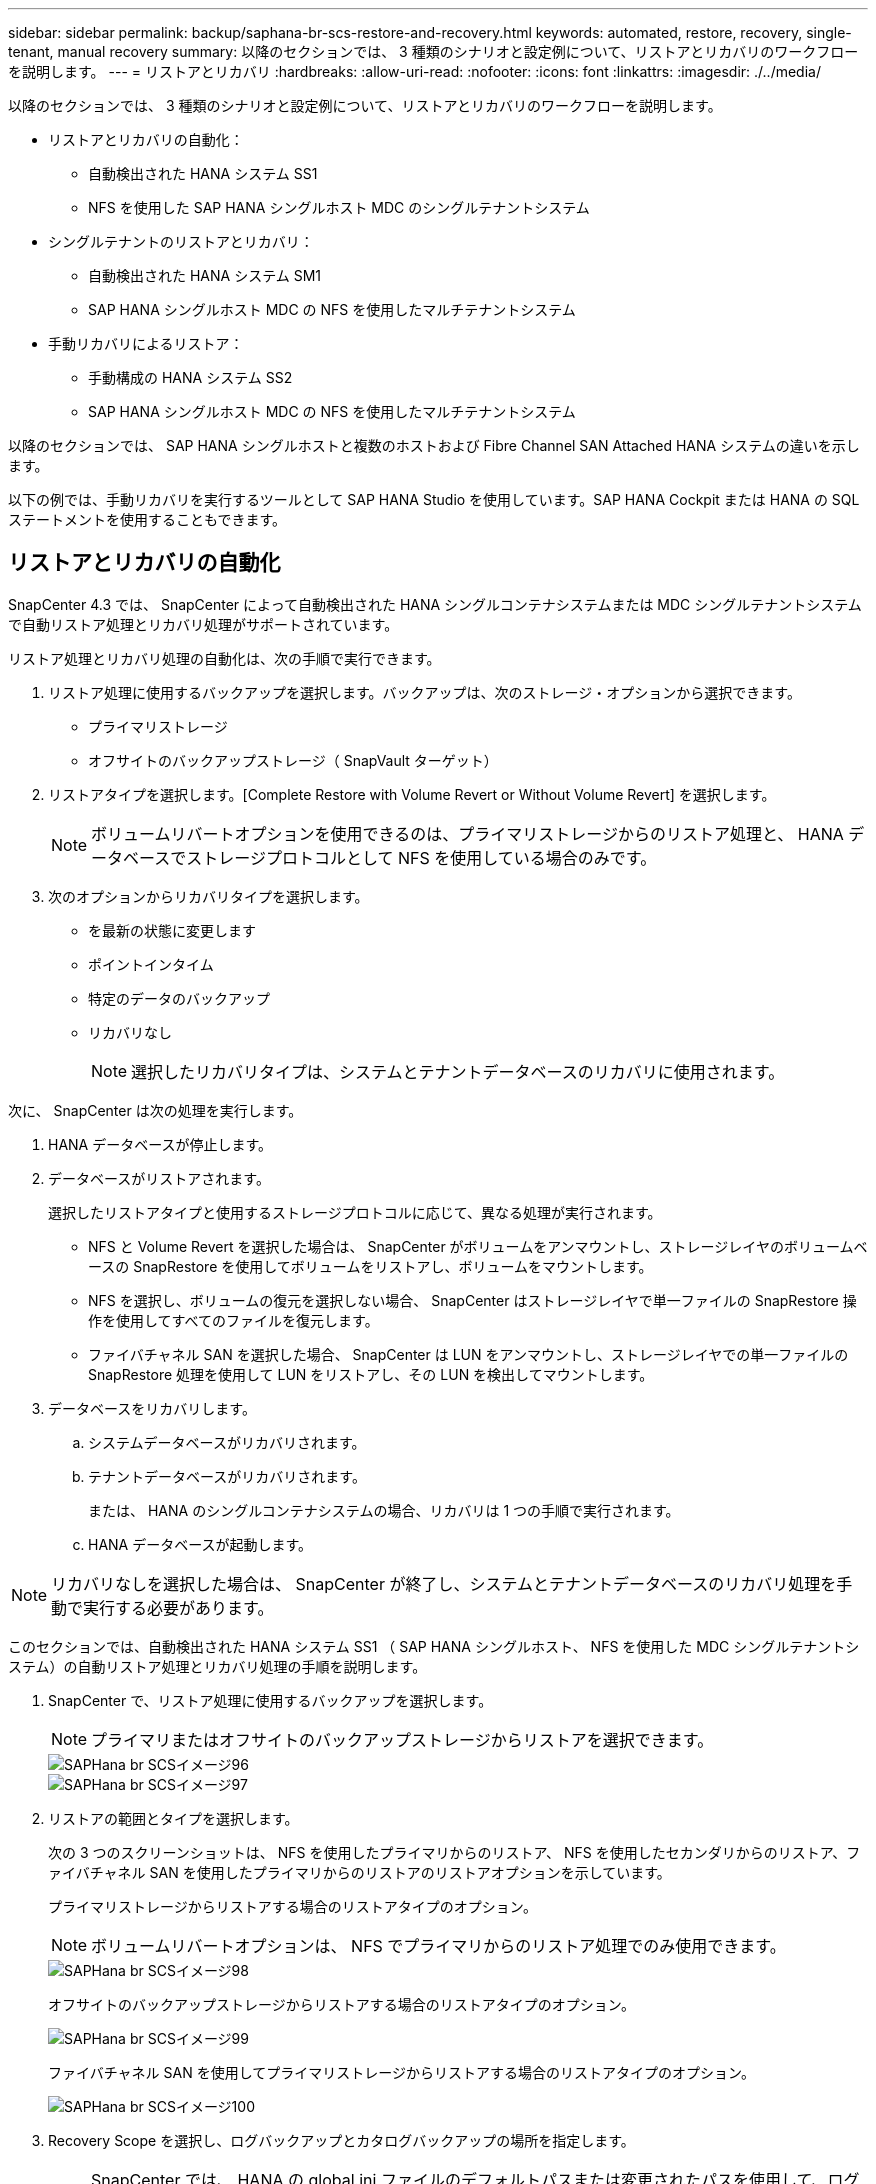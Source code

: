 ---
sidebar: sidebar 
permalink: backup/saphana-br-scs-restore-and-recovery.html 
keywords: automated, restore, recovery, single-tenant, manual recovery 
summary: 以降のセクションでは、 3 種類のシナリオと設定例について、リストアとリカバリのワークフローを説明します。 
---
= リストアとリカバリ
:hardbreaks:
:allow-uri-read: 
:nofooter: 
:icons: font
:linkattrs: 
:imagesdir: ./../media/


[role="lead"]
以降のセクションでは、 3 種類のシナリオと設定例について、リストアとリカバリのワークフローを説明します。

* リストアとリカバリの自動化：
+
** 自動検出された HANA システム SS1
** NFS を使用した SAP HANA シングルホスト MDC のシングルテナントシステム


* シングルテナントのリストアとリカバリ：
+
** 自動検出された HANA システム SM1
** SAP HANA シングルホスト MDC の NFS を使用したマルチテナントシステム


* 手動リカバリによるリストア：
+
** 手動構成の HANA システム SS2
** SAP HANA シングルホスト MDC の NFS を使用したマルチテナントシステム




以降のセクションでは、 SAP HANA シングルホストと複数のホストおよび Fibre Channel SAN Attached HANA システムの違いを示します。

以下の例では、手動リカバリを実行するツールとして SAP HANA Studio を使用しています。SAP HANA Cockpit または HANA の SQL ステートメントを使用することもできます。



== リストアとリカバリの自動化

SnapCenter 4.3 では、 SnapCenter によって自動検出された HANA シングルコンテナシステムまたは MDC シングルテナントシステムで自動リストア処理とリカバリ処理がサポートされています。

リストア処理とリカバリ処理の自動化は、次の手順で実行できます。

. リストア処理に使用するバックアップを選択します。バックアップは、次のストレージ・オプションから選択できます。
+
** プライマリストレージ
** オフサイトのバックアップストレージ（ SnapVault ターゲット）


. リストアタイプを選択します。[Complete Restore with Volume Revert or Without Volume Revert] を選択します。
+

NOTE: ボリュームリバートオプションを使用できるのは、プライマリストレージからのリストア処理と、 HANA データベースでストレージプロトコルとして NFS を使用している場合のみです。

. 次のオプションからリカバリタイプを選択します。
+
** を最新の状態に変更します
** ポイントインタイム
** 特定のデータのバックアップ
** リカバリなし
+

NOTE: 選択したリカバリタイプは、システムとテナントデータベースのリカバリに使用されます。





次に、 SnapCenter は次の処理を実行します。

. HANA データベースが停止します。
. データベースがリストアされます。
+
選択したリストアタイプと使用するストレージプロトコルに応じて、異なる処理が実行されます。

+
** NFS と Volume Revert を選択した場合は、 SnapCenter がボリュームをアンマウントし、ストレージレイヤのボリュームベースの SnapRestore を使用してボリュームをリストアし、ボリュームをマウントします。
** NFS を選択し、ボリュームの復元を選択しない場合、 SnapCenter はストレージレイヤで単一ファイルの SnapRestore 操作を使用してすべてのファイルを復元します。
** ファイバチャネル SAN を選択した場合、 SnapCenter は LUN をアンマウントし、ストレージレイヤでの単一ファイルの SnapRestore 処理を使用して LUN をリストアし、その LUN を検出してマウントします。


. データベースをリカバリします。
+
.. システムデータベースがリカバリされます。
.. テナントデータベースがリカバリされます。
+
または、 HANA のシングルコンテナシステムの場合、リカバリは 1 つの手順で実行されます。

.. HANA データベースが起動します。





NOTE: リカバリなしを選択した場合は、 SnapCenter が終了し、システムとテナントデータベースのリカバリ処理を手動で実行する必要があります。

このセクションでは、自動検出された HANA システム SS1 （ SAP HANA シングルホスト、 NFS を使用した MDC シングルテナントシステム）の自動リストア処理とリカバリ処理の手順を説明します。

. SnapCenter で、リストア処理に使用するバックアップを選択します。
+

NOTE: プライマリまたはオフサイトのバックアップストレージからリストアを選択できます。

+
image::saphana-br-scs-image96.png[SAPHana br SCSイメージ96]

+
image::saphana-br-scs-image97.png[SAPHana br SCSイメージ97]

. リストアの範囲とタイプを選択します。
+
次の 3 つのスクリーンショットは、 NFS を使用したプライマリからのリストア、 NFS を使用したセカンダリからのリストア、ファイバチャネル SAN を使用したプライマリからのリストアのリストアオプションを示しています。

+
プライマリストレージからリストアする場合のリストアタイプのオプション。

+

NOTE: ボリュームリバートオプションは、 NFS でプライマリからのリストア処理でのみ使用できます。

+
image::saphana-br-scs-image98.png[SAPHana br SCSイメージ98]

+
オフサイトのバックアップストレージからリストアする場合のリストアタイプのオプション。

+
image::saphana-br-scs-image99.jpeg[SAPHana br SCSイメージ99]

+
ファイバチャネル SAN を使用してプライマリストレージからリストアする場合のリストアタイプのオプション。

+
image::saphana-br-scs-image100.png[SAPHana br SCSイメージ100]

. Recovery Scope を選択し、ログバックアップとカタログバックアップの場所を指定します。
+

NOTE: SnapCenter では、 HANA の global.ini ファイルのデフォルトパスまたは変更されたパスを使用して、ログとカタログのバックアップの場所が事前に入力されます。

+
image::saphana-br-scs-image101.png[SAPHana br SCSイメージ101]

. オプションのリストア前のコマンドを入力します
+
image::saphana-br-scs-image102.png[SAPHana br SCSイメージ102]

. オプションのリストア後のコマンドを入力します。
+
image::saphana-br-scs-image103.png[SAPHana br SCSイメージ103]

. オプションの E メール設定を入力します。
+
image::saphana-br-scs-image104.png[SAPHana br SCSイメージ104]

. リストア処理を開始するには、 [ 完了 ] をクリックします。
+
image::saphana-br-scs-image105.png[SAPHana br SCSイメージ105]

. SnapCenter によってリストアおよびリカバリ処理が実行されます。この例は、リストアジョブとリカバリジョブのジョブの詳細を表示しています。
+
image::saphana-br-scs-image106.png[SAPHana br SCSイメージ106]





== シングルテナントでのリストアおよびリカバリ処理

SnapCenter 4.3 では、シングルテナントを使用する HANA MDC システム、または SnapCenter によって自動検出された複数のテナントを使用する場合に、シングルテナントのリストア処理がサポートされます。

シングルテナントのリストアおよびリカバリ処理は、次の手順で実行できます。

. リストアおよびリカバリするテナントを停止します。
. SnapCenter でテナントをリストアします。
+
** プライマリストレージからリストアする場合、 SnapCenter は次の処理を実行します。
+
*** * NFS. * ストレージの単一ファイルの SnapRestore 操作は、テナントデータベースのすべてのファイルに対応しています。
*** * SAN. * LUN のクローンを作成してデータベースホストに接続し、テナント・データベースのすべてのファイルをコピーします。


** セカンダリストレージからリストアする場合、 SnapCenter は次の処理を実行します。
+
*** * nfs.* テナントデータベースのすべてのファイルに対する Storage SnapVault リストア処理
*** * SAN. * LUN のクローンを作成してデータベースホストに接続し、テナント・データベースのすべてのファイルをコピーします




. HANA Studio 、 Cockpit 、または SQL ステートメントを使用してテナントをリカバリします。


このセクションでは、自動検出された HANA システム SM1 （ SAP HANA シングルホスト、 MDC マルチテナントシステム、 NFS を使用）のプライマリストレージからリストアとリカバリの処理を実行する手順を説明します。ユーザ入力の観点では、ファイバチャネル SAN の設定でセカンダリまたはリストアを実行する場合のワークフローは同じです。

. テナントデータベースを停止します。
+
....
sm1adm@hana-2:/usr/sap/SM1/HDB00> hdbsql -U SYSKEY
Welcome to the SAP HANA Database interactive terminal.
Type:  \h for help with commands
       \q to quit
hdbsql=>
hdbsql SYSTEMDB=> alter system stop database tenant2;
0 rows affected (overall time 14.215281 sec; server time 14.212629 sec)
hdbsql SYSTEMDB=>
....
. SnapCenter で、リストア処理に使用するバックアップを選択します。
+
image::saphana-br-scs-image107.png[SAPHana br SCSイメージ107]

. リストアするテナントを選択します。
+

NOTE: SnapCenter に、選択したバックアップに含まれるすべてのテナントのリストが表示されます。

+
image::saphana-br-scs-image108.png[SAPHana br SCSイメージ108]

+
シングルテナントリカバリは、 SnapCenter 4.3 ではサポートされていません。リカバリは事前に選択されておらず、変更することはできません。

+
image::saphana-br-scs-image109.png[SAPHana br SCSイメージ109]

. オプションのリストア前のコマンドを入力します
+
image::saphana-br-scs-image110.png[SAPHana br SCSイメージ110]

. オプションのリストア後のコマンドを入力します。
+
image::saphana-br-scs-image111.png[SAPHana br SCSイメージ111]

. オプションの E メール設定を入力します。
+
image::saphana-br-scs-image112.png[SAPHana br SCSイメージ112]

. リストア処理を開始するには、 [ 完了 ] をクリックします。
+
image::saphana-br-scs-image113.png[SAPHana br SCSイメージ113]

+
リストア処理は SnapCenter によって実行されます。この例は、リストアジョブのジョブの詳細を表示します。

+
image::saphana-br-scs-image114.png[SAPHana br SCSイメージ114]

+

NOTE: テナントのリストア処理が終了すると、テナントに関連するデータのみがリストアされます。HANA データベースホストのファイルシステムで、リストアしたデータファイルとテナントの Snapshot バックアップ ID ファイルを使用できます。

+
....
sm1adm@hana-2:/usr/sap/SM1/HDB00> ls -al /hana/data/SM1/mnt00001/*
-rw-r--r-- 1 sm1adm sapsys   17 Dec  6 04:01 /hana/data/SM1/mnt00001/nameserver.lck
/hana/data/SM1/mnt00001/hdb00001:
total 3417776
drwxr-x--- 2 sm1adm sapsys       4096 Dec  6 01:14 .
drwxr-x--- 6 sm1adm sapsys       4096 Nov 20 09:35 ..
-rw-r----- 1 sm1adm sapsys 3758096384 Dec  6 03:59 datavolume_0000.dat
-rw-r----- 1 sm1adm sapsys          0 Nov 20 08:36 __DO_NOT_TOUCH_FILES_IN_THIS_DIRECTORY__
-rw-r----- 1 sm1adm sapsys         36 Nov 20 08:37 landscape.id
/hana/data/SM1/mnt00001/hdb00002.00003:
total 67772
drwxr-xr-- 2 sm1adm sapsys      4096 Nov 20 08:37 .
drwxr-x--- 6 sm1adm sapsys      4096 Nov 20 09:35 ..
-rw-r--r-- 1 sm1adm sapsys 201441280 Dec  6 03:59 datavolume_0000.dat
-rw-r--r-- 1 sm1adm sapsys         0 Nov 20 08:37 __DO_NOT_TOUCH_FILES_IN_THIS_DIRECTORY__
/hana/data/SM1/mnt00001/hdb00002.00004:
total 3411836
drwxr-xr-- 2 sm1adm sapsys       4096 Dec  6 03:57 .
drwxr-x--- 6 sm1adm sapsys       4096 Nov 20 09:35 ..
-rw-r--r-- 1 sm1adm sapsys 3758096384 Dec  6 01:14 datavolume_0000.dat
-rw-r--r-- 1 sm1adm sapsys          0 Nov 20 09:35 __DO_NOT_TOUCH_FILES_IN_THIS_DIRECTORY__
-rw-r----- 1 sm1adm sapsys     155648 Dec  6 01:14 snapshot_databackup_0_1
/hana/data/SM1/mnt00001/hdb00003.00003:
total 3364216
drwxr-xr-- 2 sm1adm sapsys       4096 Dec  6 01:14 .
drwxr-x--- 6 sm1adm sapsys       4096 Nov 20 09:35 ..
-rw-r--r-- 1 sm1adm sapsys 3758096384 Dec  6 03:59 datavolume_0000.dat
-rw-r--r-- 1 sm1adm sapsys          0 Nov 20 08:37 __DO_NOT_TOUCH_FILES_IN_THIS_DIRECTORY__
sm1adm@hana-2:/usr/sap/SM1/HDB00>
....
. HANA Studio でリカバリを開始します。
+
image::saphana-br-scs-image115.png[SAPHana br SCSイメージ115]

. テナントを選択します。
+
image::saphana-br-scs-image116.png[SAPHana br SCSイメージ116]

. リカバリのタイプを選択します。
+
image::saphana-br-scs-image117.png[SAPHana br SCSイメージ117]

. バックアップカタログの場所を指定します。
+
image::saphana-br-scs-image118.png[SAPHana br SCSイメージ118]

+
image::saphana-br-scs-image119.png[SAPHana br SCSイメージ119]

+
バックアップカタログ内で、リストアされたバックアップが緑のアイコンで強調表示されます。外部バックアップ ID には、 SnapCenter で以前に選択されたバックアップ名が表示されます。

. 緑のアイコンが表示されたエントリを選択し、次へをクリックします。
+
image::saphana-br-scs-image120.png[SAPHana br SCSイメージ120]

. ログのバックアップ先を指定します。
+
image::saphana-br-scs-image121.png[SAPHana br SCSイメージ121]

. 必要に応じて、他の設定を選択します。
+
image::saphana-br-scs-image122.png[SAPHana br SCSイメージ122]

. テナントのリカバリ処理を開始します。
+
image::saphana-br-scs-image123.png[SAPHana br SCSイメージ123]

+
image::saphana-br-scs-image124.png[SAPHana br SCSイメージ124]





=== 手動リカバリによるリストア

SAP HANA Studio および SnapCenter を使用して SAP HANA MDC のシングルテナントシステムをリストアおよびリカバリするには、次の手順を実行します。

. SAP HANA Studio でリストアとリカバリのプロセスを準備します。
+
.. システムデータベースのリカバリを選択し、 SAP HANA システムのシャットダウンを確認します。
.. リカバリタイプとログのバックアップ先を選択します。
.. データバックアップのリストが表示されます。外部バックアップ ID を表示するには、 Backup を選択します。


. SnapCenter でリストアプロセスを実行します。
+
.. リソースのトポロジビューで、オフサイトのバックアップストレージからリストアする場合は、プライマリストレージまたはバックアップコピーからリストアするローカルコピーを選択します。
.. SAP HANA Studio の外部バックアップの ID またはコメントフィールドと一致する SnapCenter バックアップを選択します。
.. リストアプロセスを開始します。
+

NOTE: プライマリストレージからボリュームベースのリストアを選択した場合は、リストアプロセスの完了後に、すべての SAP HANA データベースホストからデータボリュームをアンマウントして再度マウントする必要があります。

+

NOTE: FC を使用する SAP HANA マルチホスト環境では、データベースのシャットダウンと起動のプロセスの一環として、 SAP HANA ネームサーバによってアンマウントとマウントの処理が実行されます。



. SAP HANA Studio を使用して、システムデータベースのリカバリプロセスを実行します。
+
.. バックアップ・リストから [ 更新 ] をクリックし ' リカバリに使用できるバックアップを選択します（緑色のアイコンが表示されます）
.. リカバリプロセスを開始します。リカバリプロセスが完了すると、システムデータベースが起動します。


. SAP HANA Studio を使用してテナントデータベースのリカバリプロセスを実行します。
+
.. [Recover Tenant Database] を選択して、リカバリするテナントを選択します。
.. リカバリタイプとログのバックアップ先を選択します。
+
データバックアップのリストが表示されます。データボリュームはすでにリストアされているため、テナントのバックアップは使用可能（緑）と表示されます。

.. このバックアップを選択し、リカバリプロセスを開始します。リカバリプロセスが完了すると、テナントデータベースが自動的に起動します。




次のセクションでは、手動で設定した HANA システム SS2 （ SAP HANA シングルホスト、 NFS を使用した MDC マルチテナントシステム）のリストア処理とリカバリ処理の手順について説明します。

. SAP HANA Studio で、 Recover System Database オプションを選択して、システムデータベースのリカバリを開始します。
+
image::saphana-br-scs-image125.png[SAPHana br SCSイメージ125]

. [OK] をクリックして、 SAP HANA データベースをシャットダウンします。
+
image::saphana-br-scs-image126.png[SAPHana br SCSイメージ126]

+
SAP HANA システムがシャットダウンし、リカバリウィザードが起動します。

. リカバリタイプを選択して、 Next （次へ）をクリックします。
+
image::saphana-br-scs-image127.png[SAPHana br SCSイメージ127]

. バックアップカタログの場所を指定し、 [ 次へ ] をクリックします。
+
image::saphana-br-scs-image128.png[SAPHana br SCSイメージ128]

. バックアップカタログの内容に基づいて、使用可能なバックアップのリストが表示されます。必要なバックアップを選択し、外部バックアップ ID をメモします。この例では、最新バックアップを選択します。
+
image::saphana-br-scs-image129.png[SAPHana br SCSイメージ129]

. すべてのデータボリュームをアンマウントします。
+
....
umount /hana/data/SS2/mnt00001
....
+

NOTE: NFS を使用する SAP HANA マルチホストシステムの場合は、各ホスト上のすべてのデータボリュームをアンマウントする必要があります。

+

NOTE: FC を使用する SAP HANA マルチホストセットアップでは、シャットダウンプロセスの一環として、 SAP HANA ネームサーバによってアンマウント処理が実行されます。

. SnapCenter の GUI で、リソーストポロジビューを選択し、リストアするバックアップを選択します。この例では、最新のプライマリバックアップを選択します。リストアアイコンをクリックして、リストアを開始します。
+
image::saphana-br-scs-image130.png[SAPHana br SCSイメージ130]

+
SnapCenter リストアウィザードが起動します。

. リストア・タイプとして ［ 完全なリソース ］ または ［ ファイル・レベル ］ を選択します
+
ボリュームベースのリストアを使用するには、 [ リソース全体 ] を選択します。

+
image::saphana-br-scs-image131.png[SAPHana br SCSイメージ131]

. すべてのファイルに単一ファイルの SnapRestore 操作を使用するには、 [ ファイルレベルとすべて ] を選択します。
+
image::saphana-br-scs-image132.png[SAPHana br SCSイメージ132]

+

NOTE: SAP HANA マルチホストシステムのファイルレベルのリストアを実行する場合は、すべてのボリュームを選択します。

+
image::saphana-br-scs-image133.png[SAPHana br SCSイメージ133]

. （オプション）中央の HANA プラグインホストで実行されている SAP HANA プラグインから実行するコマンドを指定します。次へをクリックします。
+
image::saphana-br-scs-image134.png[SAPHana br SCSイメージ134]

. オプションのコマンドを指定し、次へをクリックします。
+
image::saphana-br-scs-image135.png[SAPHana br SCSイメージ135]

. 通知設定を指定して、 SnapCenter からステータス E メールとジョブログを送信できるようにします。次へをクリックします。
+
image::saphana-br-scs-image136.png[SAPHana br SCSイメージ136]

. 概要を確認し、 [ 完了 ] をクリックしてリストアを開始します。
+
image::saphana-br-scs-image137.png[SAPHana br SCSイメージ137]

. リストアジョブが開始され、アクティビティペインのログ行をダブルクリックするとジョブログが表示されます。
+
image::saphana-br-scs-image138.png[SAPHana br SCSイメージ138]

. リストアプロセスが完了するまで待ちます。各データベースホストで、すべてのデータボリュームをマウントします。この例では、データベースホスト上で再マウントが必要なボリュームは 1 つだけです。
+
....
mount /hana/data/SP1/mnt00001
....
. SAP HANA Studio に移動し、 Refresh をクリックして、使用可能なバックアップのリストを更新します。SnapCenter でリストアされたバックアップは、バックアップのリストに緑のアイコンで表示されます。バックアップを選択し、 Next （次へ）をクリックします。
+
image::saphana-br-scs-image139.png[SAPHana br SCSイメージ139]

. ログバックアップの場所を指定します。次へをクリックします。
+
image::saphana-br-scs-image140.png[SAPHana br SCSイメージ140]

. 必要に応じて、他の設定を選択します。［ デルタバックアップを使用 ］ が選択されていないことを確認します。次へをクリックします。
+
image::saphana-br-scs-image141.png[SAPHana br SCSイメージ141]

. リカバリ設定を確認し、 [ 完了 ] をクリックします。
+
image::saphana-br-scs-image142.png[SAPHana br SCSイメージ142]

. リカバリプロセスが開始されます。システムデータベースのリカバリが完了するまで待ちます。
+
image::saphana-br-scs-image143.png[SAPHana br SCSイメージ143]

. SAP HANA Studio で、システムデータベースのエントリを選択し、 Backup Recovery - Recover Tenant Database を開始します。
+
image::saphana-br-scs-image144.png[SAPHana br SCSイメージ144]

. リカバリするテナントを選択し、 Next （次へ）をクリックします。
+
image::saphana-br-scs-image145.png[SAPHana br SCSイメージ145]

. リカバリタイプを指定して、 Next （次へ）をクリックします。
+
image::saphana-br-scs-image146.png[SAPHana br SCSイメージ146]

. バックアップカタログの場所を確認し、 Next （次へ）をクリックします。
+
image::saphana-br-scs-image147.png[SAPHana br SCSイメージ147]

. テナントデータベースがオフラインであることを確認します。[OK] をクリックして続行します。
+
image::saphana-br-scs-image148.png[SAPHana br SCSイメージ148]

. システムデータベースのリカバリ前にデータボリュームのリストアが実行されたため、テナントバックアップをすぐに使用できます。緑色でハイライトされたバックアップを選択し、次へをクリックします。
+
image::saphana-br-scs-image149.png[SAPHana br SCSイメージ149]

. ログのバックアップ先を確認し、 Next （次へ）をクリックします。
+
image::saphana-br-scs-image150.png[SAPHana br SCSイメージ150]

. 必要に応じて、他の設定を選択します。［ デルタバックアップを使用 ］ が選択されていないことを確認します。次へをクリックします。
+
image::saphana-br-scs-image151.png[SAPHana br SCSイメージ151]

. [ 完了 ] をクリックして、リカバリ設定を確認し、テナントデータベースのリカバリプロセスを開始します。
+
image::saphana-br-scs-image152.png[SAPHana br SCSイメージ152]

. リカバリが完了してテナントデータベースが起動するまで待ちます。
+
image::saphana-br-scs-image153.png[SAPHana br SCSイメージ153]

+
SAP HANA システムは稼働中です。

+

NOTE: 複数のテナントを使用する SAP HANA MDC システムの場合は、テナントごとに手順 20~29 を繰り返す必要があります。


